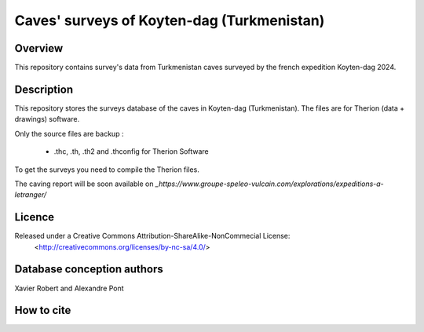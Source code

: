 Caves' surveys of Koyten-dag (Turkmenistan)
===========================================

Overview
--------

This repository contains survey's data from Turkmenistan caves surveyed by the french expedition Koyten-dag 2024.


Description
-----------

This repository stores the surveys database of the caves in Koyten-dag (Turkmenistan). The files are for Therion (data + drawings) software.

Only the source files are backup :
	
	* .thc, .th, .th2 and .thconfig for Therion Software
	
To get the surveys you need to compile the Therion files.

The caving report will be soon available on `_https://www.groupe-speleo-vulcain.com/explorations/expeditions-a-letranger/`

Licence
-------

Released under a Creative Commons Attribution-ShareAlike-NonCommecial License:
	<http://creativecommons.org/licenses/by-nc-sa/4.0/>

Database conception authors
---------------------------

Xavier Robert and Alexandre Pont

How to cite
-----------

